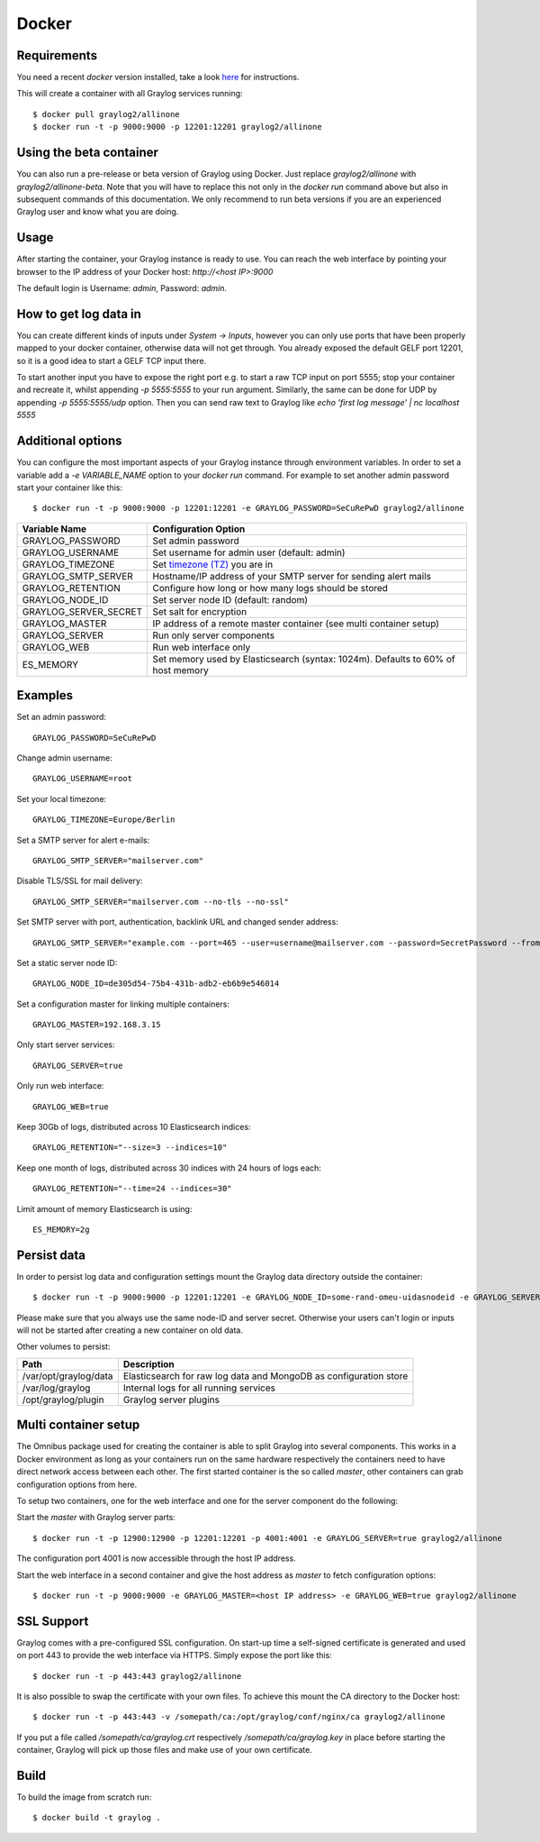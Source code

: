 ******
Docker
******

Requirements
------------

You need a recent `docker` version installed, take a look `here <https://docs.docker.com/installation/>`_ for instructions.

This will create a container with all Graylog services running::

  $ docker pull graylog2/allinone
  $ docker run -t -p 9000:9000 -p 12201:12201 graylog2/allinone

Using the beta container
------------------------

You can also run a pre-release or beta version of Graylog using Docker. Just replace `graylog2/allinone` with `graylog2/allinone-beta`.
Note that you will have to replace this not only in the `docker run` command above but also in subsequent commands of this documentation.
We only recommend to run beta versions if you are an experienced Graylog user and know what you are doing.

Usage
-----

After starting the container, your Graylog instance is ready to use.
You can reach the web interface by pointing your browser to the IP address of your Docker host: `http://<host IP>:9000`

The default login is Username: `admin`, Password: `admin`.

How to get log data in
----------------------

You can create different kinds of inputs under *System -> Inputs*, however you can only use ports that have been properly
mapped to your docker container, otherwise data will not get through. You already exposed the default GELF port 12201, so
it is a good idea to start a GELF TCP input there.

To start another input you have to expose the right port e.g. to start a raw TCP input on
port 5555; stop your container and recreate it, whilst appending `-p 5555:5555` to your run argument. Similarly, the
same can be done for UDP by appending `-p 5555:5555/udp` option. Then you can send raw text to Graylog like
`echo 'first log message' | nc localhost 5555`

Additional options
------------------

You can configure the most important aspects of your Graylog instance through environment variables. In order
to set a variable add a `-e VARIABLE_NAME` option to your `docker run` command. For example to set another admin password
start your container like this::

  $ docker run -t -p 9000:9000 -p 12201:12201 -e GRAYLOG_PASSWORD=SeCuRePwD graylog2/allinone

===================== =============================================================================================
Variable Name         Configuration Option
===================== =============================================================================================
GRAYLOG_PASSWORD      Set admin password
GRAYLOG_USERNAME      Set username for admin user (default: admin)
GRAYLOG_TIMEZONE      Set `timezone (TZ) <http://en.wikipedia.org/wiki/List_of_tz_database_time_zones>`_ you are in
GRAYLOG_SMTP_SERVER   Hostname/IP address of your SMTP server for sending alert mails
GRAYLOG_RETENTION     Configure how long or how many logs should be stored
GRAYLOG_NODE_ID       Set server node ID (default: random)
GRAYLOG_SERVER_SECRET Set salt for encryption
GRAYLOG_MASTER        IP address of a remote master container (see multi container setup)
GRAYLOG_SERVER        Run only server components
GRAYLOG_WEB           Run web interface only
ES_MEMORY             Set memory used by Elasticsearch (syntax: 1024m). Defaults to 60% of host memory
===================== =============================================================================================

Examples
--------

Set an admin password::

  GRAYLOG_PASSWORD=SeCuRePwD

Change admin username::

  GRAYLOG_USERNAME=root

Set your local timezone::

  GRAYLOG_TIMEZONE=Europe/Berlin

Set a SMTP server for alert e-mails::

  GRAYLOG_SMTP_SERVER="mailserver.com"

Disable TLS/SSL for mail delivery::

  GRAYLOG_SMTP_SERVER="mailserver.com --no-tls --no-ssl"

Set SMTP server with port, authentication, backlink URL and changed sender address::

  GRAYLOG_SMTP_SERVER="example.com --port=465 --user=username@mailserver.com --password=SecretPassword --from-email=graylog@example.com --web-url=http://my.graylog.host"

Set a static server node ID::

  GRAYLOG_NODE_ID=de305d54-75b4-431b-adb2-eb6b9e546014

Set a configuration master for linking multiple containers::

  GRAYLOG_MASTER=192.168.3.15

Only start server services::

  GRAYLOG_SERVER=true

Only run web interface::

  GRAYLOG_WEB=true

Keep 30Gb of logs, distributed across 10 Elasticsearch indices::

  GRAYLOG_RETENTION="--size=3 --indices=10"

Keep one month of logs, distributed across 30 indices with 24 hours of logs each::

  GRAYLOG_RETENTION="--time=24 --indices=30"

Limit amount of memory Elasticsearch is using::

  ES_MEMORY=2g

Persist data
------------
In order to persist log data and configuration settings mount the Graylog data directory outside the container::

  $ docker run -t -p 9000:9000 -p 12201:12201 -e GRAYLOG_NODE_ID=some-rand-omeu-uidasnodeid -e GRAYLOG_SERVER_SECRET=somesecretsaltstring -v /graylog/data:/var/opt/graylog/data -v /graylog/logs:/var/log/graylog graylog2/allinone

Please make sure that you always use the same node-ID and server secret. Otherwise your users can't login or inputs will not be started after creating a new container on old data.

Other volumes to persist:

===================== =================================================================
Path                  Description
===================== =================================================================
/var/opt/graylog/data Elasticsearch for raw log data and MongoDB as configuration store
/var/log/graylog      Internal logs for all running services
/opt/graylog/plugin   Graylog server plugins
===================== =================================================================

Multi container setup
---------------------

The Omnibus package used for creating the container is able to split Graylog into several components.
This works in a Docker environment as long as your containers run on the same hardware respectively the containers
need to have direct network access between each other.
The first started container is the so called `master`, other containers can grab configuration options from here.

To setup two containers, one for the web interface and one for the server component do the following:

Start the `master` with Graylog server parts::

  $ docker run -t -p 12900:12900 -p 12201:12201 -p 4001:4001 -e GRAYLOG_SERVER=true graylog2/allinone

The configuration port 4001 is now accessible through the host IP address.

Start the web interface in a second container and give the host address as `master` to fetch configuration options::

  $ docker run -t -p 9000:9000 -e GRAYLOG_MASTER=<host IP address> -e GRAYLOG_WEB=true graylog2/allinone

SSL Support
-----------
Graylog comes with a pre-configured SSL configuration. On start-up time a self-signed certificate is generated and used on port
443 to provide the web interface via HTTPS. Simply expose the port like this::

  $ docker run -t -p 443:443 graylog2/allinone

It is also possible to swap the certificate with your own files. To achieve this mount the CA directory to the Docker host::

  $ docker run -t -p 443:443 -v /somepath/ca:/opt/graylog/conf/nginx/ca graylog2/allinone

If you put a file called `/somepath/ca/graylog.crt` respectively `/somepath/ca/graylog.key` in place before starting the container, Graylog
will pick up those files and make use of your own certificate.

Build
-----

To build the image from scratch run::

  $ docker build -t graylog .
